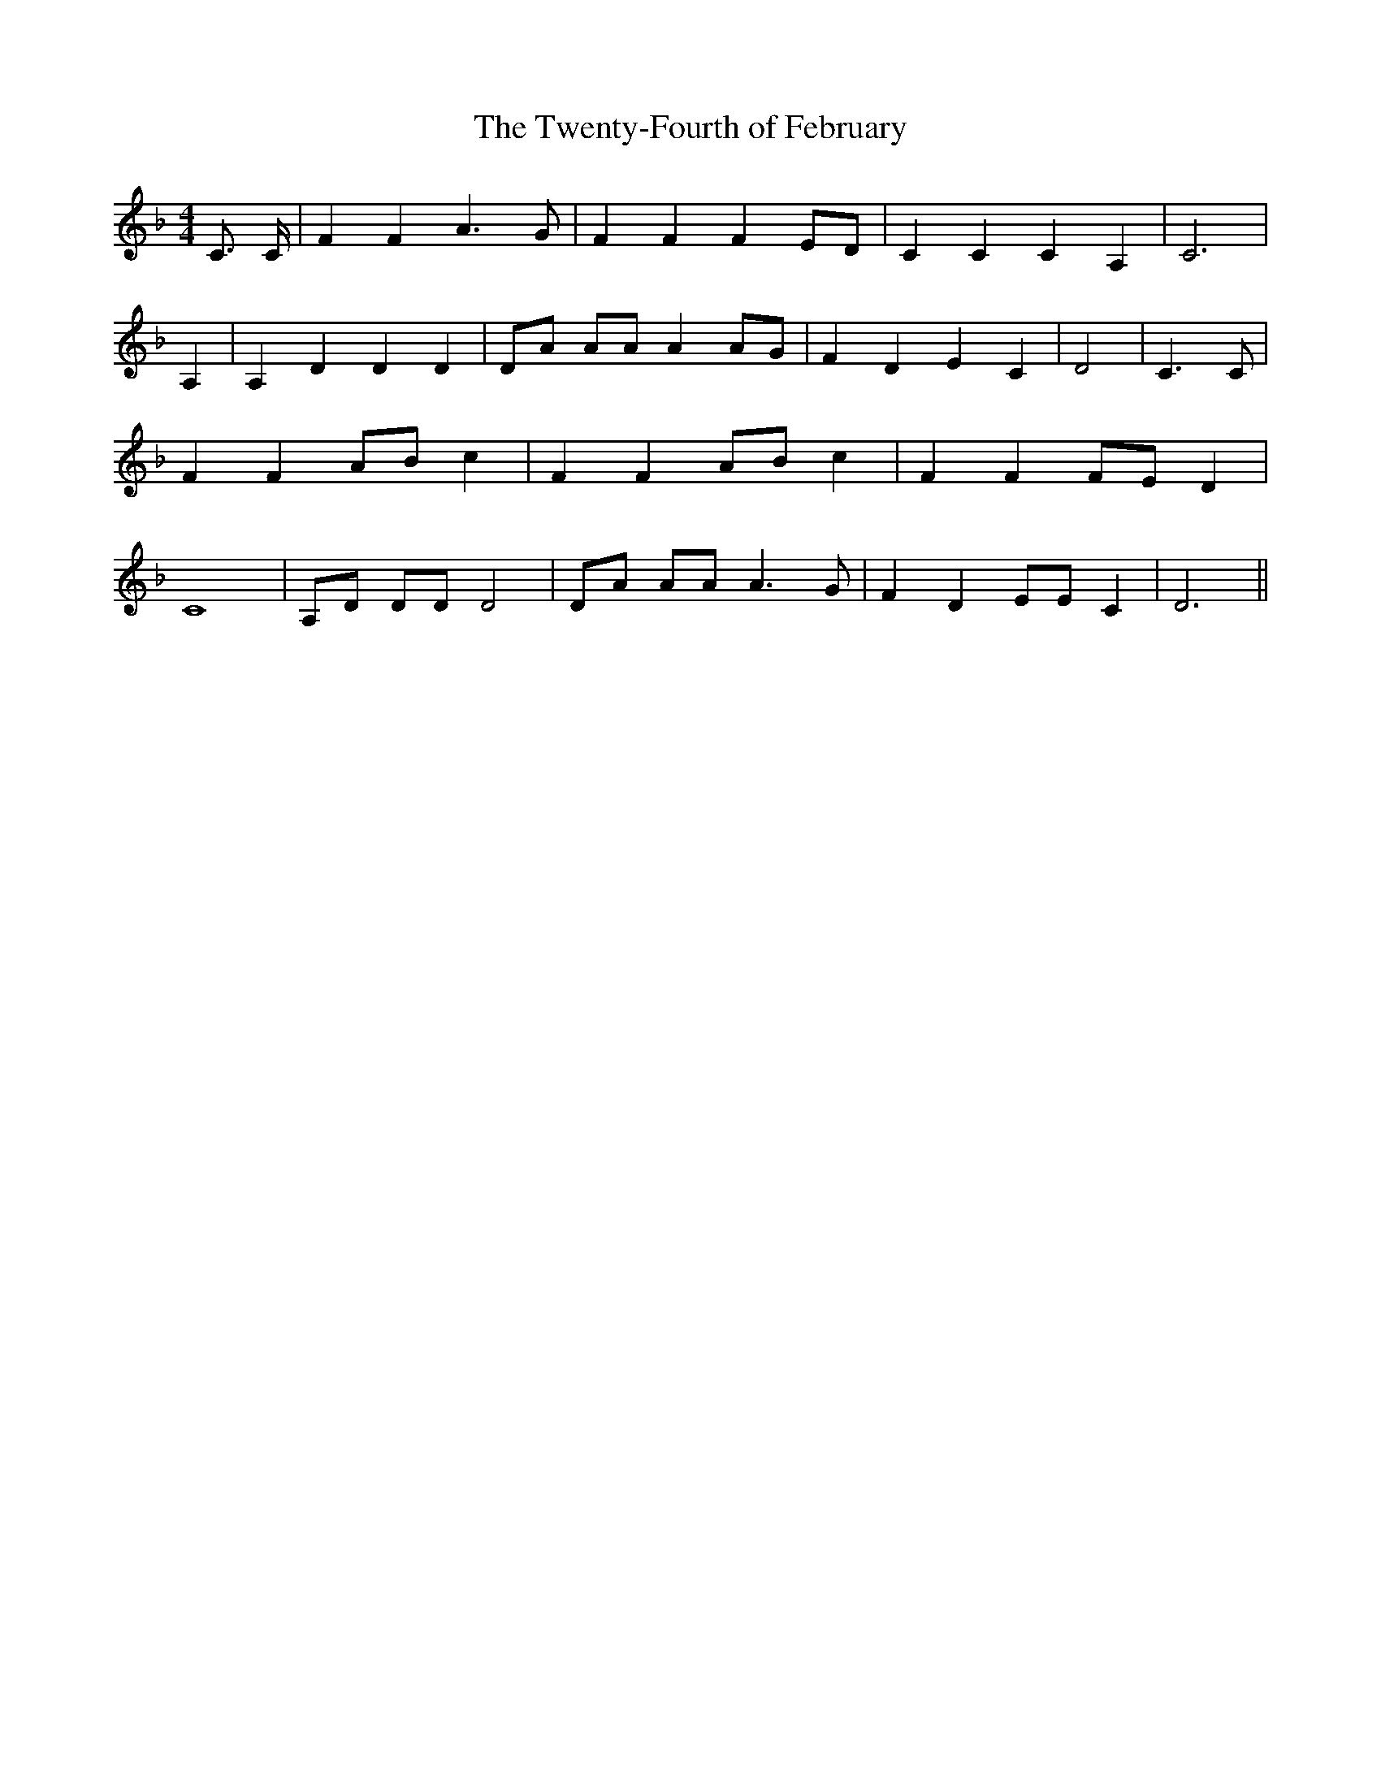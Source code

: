 % Generated more or less automatically by swtoabc by Erich Rickheit KSC
X:1
T:The Twenty-Fourth of February
M:4/4
L:1/4
K:F
 C3/4 C/4| F F A3/2 G/2| F F FE/2-D/2| C C C A,| C3| A,| A, D D D|\
 D/2A/2 A/2A/2 AA/2-G/2| F D E C| D2| C3/2 C/2| F F A/2B/2 c| F F A/2B/2 c|\
 F F F/2E/2 D| C4| A,/2D/2 D/2D/2 D2| D/2A/2 A/2A/2 A3/2 G/2| F D E/2E/2 C|\
 D3||

